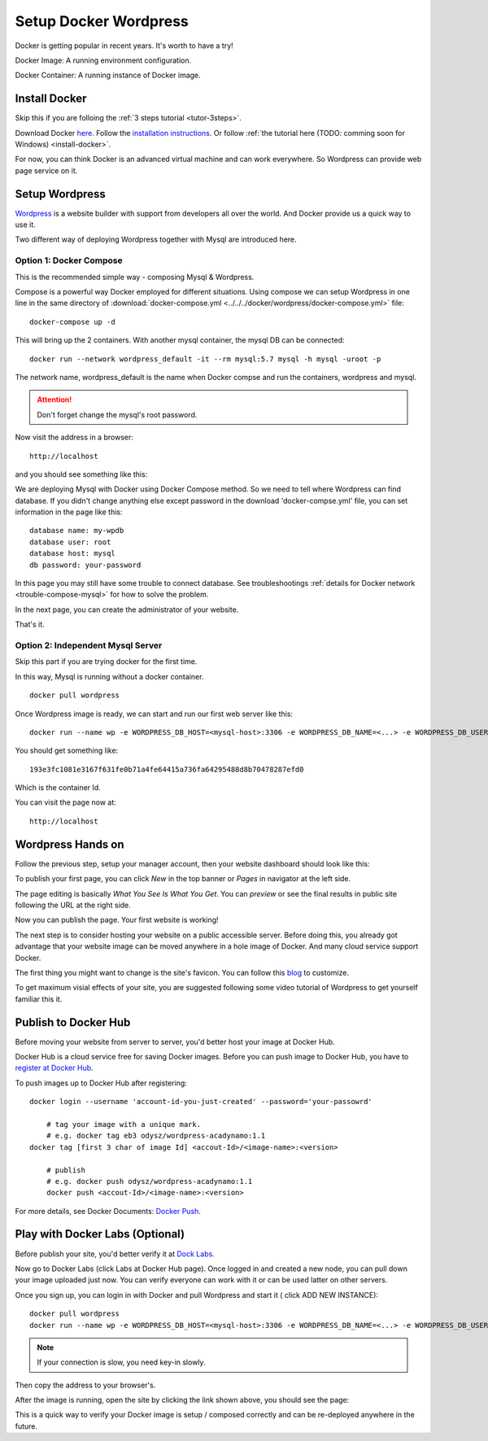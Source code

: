 Setup Docker Wordpress
======================

Docker is getting popular in recent years. It's worth to have a try!

Docker Image: A running environment configuration.

Docker Container: A running instance of Docker image.

Install Docker
--------------

Skip this if you are folloing the :ref:`3 steps tutorial <tutor-3steps>`.

Download Docker `here <https://www.docker.com/get-started>`_.
Follow the `installation instructions <https://docs.docker.com/engine/install/ubuntu/>`_.
Or follow :ref:`the tutorial here (TODO: comming soon for Windows) <install-docker>`.

For now, you can think Docker is an advanced virtual machine and can work everywhere.
So Wordpress can provide web page service on it.

Setup Wordpress
---------------

`Wordpress <https://wordpress.org/>`_ is a website builder with support from
developers all over the world. And Docker provide us a quick way to use it.

Two different way of deploying Wordpress together with Mysql are introduced here.

.. _wp-docker-compose:

Option 1: Docker Compose
_________________________

This is the recommended simple way - composing Mysql & Wordpress.

Compose is a powerful way Docker employed for different situations. Using compose
we can setup Wordpress in one line in the same directory of
:download:`docker-compose.yml <../../../docker/wordpress/docker-compose.yml>` file::

    docker-compose up -d

This will bring up the 2 containers. With another mysql container, the mysql DB
can be connected::

    docker run --network wordpress_default -it --rm mysql:5.7 mysql -h mysql -uroot -p

The network name, wordpress_default is the name when Docker compse and run the
containers, wordpress and mysql.

.. attention:: Don't forget change the mysql's root password.

Now visit the address in a browser::

    http://localhost

and you should see something like this:

.. image:: ../imgs/02-wordpress-init.png
    :width: 320px

We are deploying Mysql with Docker using Docker Compose method. So we need to tell
where Wordpress can find database. If you didn't change anything else except password
in the download 'docker-compse.yml' file, you can set information in the page
like this::

    database name: my-wpdb
    database user: root
    database host: mysql
    db password: your-password

.. image:: ../imgs/09-wp-compose-init.png
    :width: 480px

In this page you may still have some trouble to connect database. See troubleshootings
:ref:`details for Docker network <trouble-compose-mysql>` for how to solve the
problem.

In the next page, you can create the administrator of your website.

.. image:: ../imgs/10-wp-compose-init.png
    :width: 480px

That's it.

Option 2: Independent Mysql Server
__________________________________

Skip this part if you are trying docker for the first time.

In this way, Mysql is running without a docker container.

::

    docker pull wordpress

Once Wordpress image is ready, we can start and run our first web server like this::

    docker run --name wp -e WORDPRESS_DB_HOST=<mysql-host>:3306 -e WORDPRESS_DB_NAME=<...> -e WORDPRESS_DB_USER=<user-name> -e WORDPRESS_DB_PASSWORD=<user-pswd> -dp 80:80 --rm wordpress

You should get something like::

    193e3fc1081e3167f631fe0b71a4fe64415a736fa64295488d8b70478287efd0

Which is the container Id.

.. image:: ../imgs/01-wordpress-mysql.png

You can visit the page now at::

    http://localhost

.. _wp-hands-on:

Wordpress Hands on
------------------

Follow the previous step, setup your manager account, then your website dashboard
should look like this:

.. image:: ../imgs/03-wordpress-setup.png

To publish your first page, you can click *New* in the top banner or *Pages* in
navigator at the left side.

The page editing is basically *What You See Is What You Get*. You can *preview* or
see the final results in public site following the URL at the right side.

.. image:: ../imgs/04-wp-page0.png

Now you can publish the page. Your first website is working!

The next step is to consider hosting your website on a public accessible server.
Before doing this, you already got advantage that your website image can be moved
anywhere in a hole image of Docker. And many cloud service support Docker.

The first thing you might want to change is the site's favicon. You can follow this
`blog <https://yoast.com/how-to-change-your-favicon-in-wordpress-a-step-by-step-guide/>`_
to customize.

To get maximum visial effects of your site, you are suggested following some video
tutorial of Wordpress to get yourself familiar this it.

Publish to Docker Hub
---------------------

Before moving your website from server to server, you'd better host your image
at Docker Hub.

Docker Hub is a cloud service free for saving Docker images. Before you can push
image to Docker Hub, you have to `register at Docker Hub <https://hub.docker.com/>`_.

To push images up to Docker Hub after registering::

    docker login --username 'account-id-you-just-created' --password='your-passowrd'

	# tag your image with a unique mark.
	# e.g. docker tag eb3 odysz/wordpress-acadynamo:1.1
    docker tag [first 3 char of image Id] <accout-Id>/<image-name>:<version>

	# publish
	# e.g. docker push odysz/wordpress-acadynamo:1.1
	docker push <accout-Id>/<image-name>:<version>

For more details, see Docker Documents: `Docker Push <https://docs.docker.com/engine/reference/commandline/push/>`_.

Play with Docker Labs (Optional)
--------------------------------

Before publish your site, you'd better verify it at `Dock Labs <https://labs.play-with-docker.com/>`_.

Now go to Docker Labs (click Labs at Docker Hub page). Once logged in and created
a new node, you can pull down your image uploaded just now. You can verify everyone
can work with it or can be used latter on other servers.

Once you sign up, you can login in with Docker and pull Wordpress and start it (
click ADD NEW INSTANCE)::

    docker pull wordpress
    docker run --name wp -e WORDPRESS_DB_HOST=<mysql-host>:3306 -e WORDPRESS_DB_NAME=<...> -e WORDPRESS_DB_USER=<user-name> -e WORDPRESS_DB_PASSWORD=<user-pswd> -dp 80:80 --rm wordpress

.. note:: If your connection is slow, you need key-in slowly.
..

Then copy the address to your browser's.

.. image:: ../imgs/05-wp-docker-labs.png

After the image is running, open the site by clicking the link shown above, you
should see the page:

.. image:: ../imgs/06-wp-docker-lab-page0.png

This is a quick way to verify your Docker image is setup / composed correctly and
can be re-deployed anywhere in the future.
